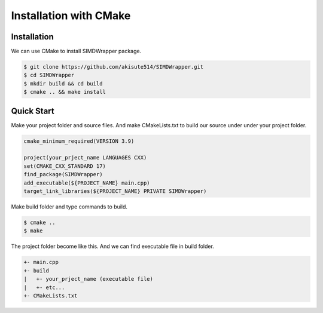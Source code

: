 #######################
Installation with CMake
#######################


Installation
============

We can use CMake to install SIMDWrapper package.

.. code-block:: bash

    $ git clone https://github.com/akisute514/SIMDWrapper.git
    $ cd SIMDWrapper
    $ mkdir build && cd build
    $ cmake .. && make install


Quick Start
===========

Make your project folder and source files.
And make CMakeLists.txt to build our source under under your project folder.

.. code-block:: cmake

    cmake_minimum_required(VERSION 3.9)

    project(your_prject_name LANGUAGES CXX)
    set(CMAKE_CXX_STANDARD 17)
    find_package(SIMDWrapper)
    add_executable(${PROJECT_NAME} main.cpp)
    target_link_libraries(${PROJECT_NAME} PRIVATE SIMDWrapper)

Make build folder and type commands to build.

.. code-block:: bash

    $ cmake ..
    $ make

The project folder become like this. And we can find executable file in build folder. 

.. code-block::

    +- main.cpp
    +- build
    |   +- your_prject_name (executable file)
    |   +- etc...
    +- CMakeLists.txt

    